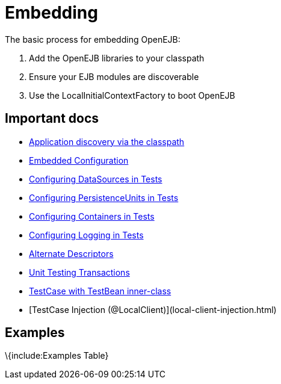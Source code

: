 = Embedding
:index-group: OpenEJB Standalone Server
:jbake-date: 2018-12-05
:jbake-type: page
:jbake-status: published

The basic process for embedding OpenEJB:

[arabic]
. Add the OpenEJB libraries to your classpath
. Ensure your EJB modules are discoverable
. Use the LocalInitialContextFactory to boot OpenEJB

== Important docs

* xref:application-discovery-via-the-classpath.adoc[Application
discovery via the classpath]
* xref:embedded-configuration.adoc[Embedded Configuration]
* xref:configuring-datasources-in-tests.adoc[Configuring DataSources in
Tests]
* xref:configuring-persistenceunits-in-tests.adoc[Configuring
PersistenceUnits in Tests]
* xref:configuring-containers-in-tests.adoc[Configuring Containers in
Tests]
* xref:configuring-logging-in-tests.adoc[Configuring Logging in Tests]
* xref:alternate-descriptors.adoc[Alternate Descriptors]
* xref:unit-testing-transactions.adoc[Unit Testing Transactions]
* xref:testcase-with-testbean-inner-class.adoc[TestCase with TestBean
inner-class]
* [TestCase Injection (@LocalClient)](local-client-injection.html)

== Examples

\{include:Examples Table}
